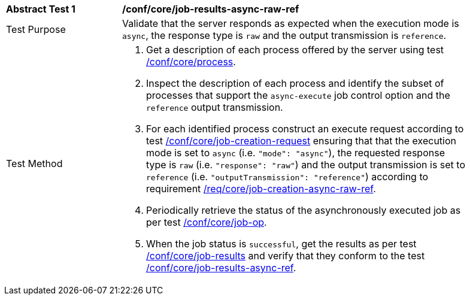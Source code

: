 [[ats_core_job-results-async-raw-ref]]
[width="90%",cols="2,6a"]
|===
|*Abstract Test {counter:ats-id}* |*/conf/core/job-results-async-raw-ref*
^|Test Purpose |Validate that the server responds as expected when the execution mode is `async`, the response type is `raw` and the output transmission is `reference`.
^|Test Method |. Get a description of each process offered by the server using test <<ats_core_process,/conf/core/process>>.
. Inspect the description of each process and identify the subset of processes that support the `async-execute` job control option and the `reference` output transmission.
. For each identified process construct an execute request according to test <<ats_core_job-creation-request,/conf/core/job-creation-request>> ensuring that that the execution mode is set to `async` (i.e. `"mode": "async"`), the requested response type is `raw` (i.e. `"response": "raw"`) and the output transmission is set to `reference` (i.e. `"outputTransmission": "reference"`) according to requirement <<req_core_job-creation-async-raw-ref,/req/core/job-creation-async-raw-ref>>.
. Periodically retrieve the status of the asynchronously executed job as per test <<ats_core_job-op,/conf/core/job-op>>.
. When the job status is `successful`, get the results as per test <<ats_core_job-results-op,/conf/core/job-results>> and verify that they conform to the test <<ats_core_job-results-async-raw-ref,/conf/core/job-results-async-ref>>.
|===